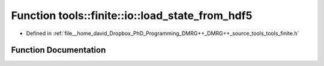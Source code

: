 .. _exhale_function_namespacetools_1_1finite_1_1io_1af70b0f3611654305e87f65d54b42afb3:

Function tools::finite::io::load_state_from_hdf5
================================================

- Defined in :ref:`file__home_david_Dropbox_PhD_Programming_DMRG++_DMRG++_source_tools_tools_finite.h`


Function Documentation
----------------------


.. doxygenfunction:: tools::finite::io::load_state_from_hdf5(const h5pp::File&, const std::string&)
